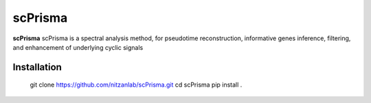 scPrisma
==============================================

.. image:: https://github.com/nitzanlab/scPrisma/blob/master/workflow.png?raw=true
   :width: 600px
   :align: center

**scPrisma** scPrisma is a spectral analysis method, for pseudotime reconstruction, informative genes inference, filtering, and enhancement of underlying cyclic signals

Installation
^^^^^^^^^^^^
    git clone https://github.com/nitzanlab/scPrisma.git
    cd scPrisma
    pip install .
